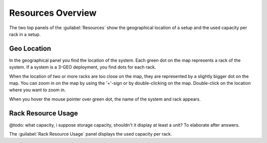 .. _resources_overview:

Resources Overview
==================

The two top panels of the :guilabel:`Resources` show the geographical location of a setup and the used
capacity per rack in a setup.


Geo Location
------------

In the geographical panel you find the location of the system. Each green dot on the map represents a 
rack of the system. If a system is a 3-GEO deployment, you find dots for each rack.

When the location of two or more racks are too close on the map, they are represented by a slightly
bigger dot on the map. You can zoom in on the map by using the '+'-sign or by double-clicking on the map. 
Double-click on the location where you want to zoom in.
 
When you hover the mouse pointer over green dot, the name of the system and rack appears.


Rack Resource Usage
-------------------

@todo: what capacity, i suppose storage capacity, shouldn't it display at least a unit? To elaborate
after answers.

The :guilabel:`Rack Resource Usage` panel displays the used capacity per rack. 

